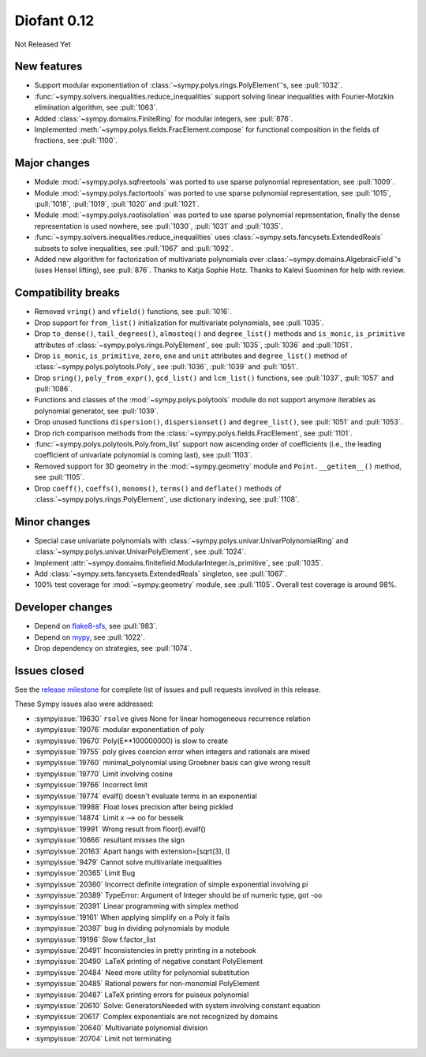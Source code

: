 ============
Diofant 0.12
============

Not Released Yet

New features
============

* Support modular exponentiation of :class:`~sympy.polys.rings.PolyElement`'s, see :pull:`1032`.
* :func:`~sympy.solvers.inequalities.reduce_inequalities` support solving linear inequalities with Fourier-Motzkin elimination algorithm, see :pull:`1063`.
* Added :class:`~sympy.domains.FiniteRing` for modular integers, see :pull:`876`.
* Implemented :meth:`~sympy.polys.fields.FracElement.compose` for functional composition in the fields of fractions, see :pull:`1100`.

Major changes
=============

* Module :mod:`~sympy.polys.sqfreetools` was ported to use sparse polynomial representation, see :pull:`1009`.
* Module :mod:`~sympy.polys.factortools` was ported to use sparse polynomial representation, see :pull:`1015`, :pull:`1018`, :pull:`1019`, :pull:`1020` and :pull:`1021`.
* Module :mod:`~sympy.polys.rootisolation` was ported to use sparse polynomial representation, finally the dense representation is used nowhere, see :pull:`1030`, :pull:`1031` and :pull:`1035`.
* :func:`~sympy.solvers.inequalities.reduce_inequalities` uses :class:`~sympy.sets.fancysets.ExtendedReals` subsets to solve inequalities, see :pull:`1067` and :pull:`1092`.
* Added new algorithm for factorization of multivariate polynomials over :class:`~sympy.domains.AlgebraicField`'s (uses Hensel lifting), see :pull:`876`.  Thanks to Katja Sophie Hotz.  Thanks to Kalevi Suominen for help with review.

Compatibility breaks
====================

* Removed ``vring()`` and ``vfield()`` functions, see :pull:`1016`.
* Drop support for ``from_list()`` initialization for multivariate polynomials, see :pull:`1035`.
* Drop ``to_dense()``, ``tail_degrees()``, ``almosteq()`` and ``degree_list()`` methods and ``is_monic``, ``is_primitive`` attributes of :class:`~sympy.polys.rings.PolyElement`, see :pull:`1035`, :pull:`1036` and :pull:`1051`.
* Drop ``is_monic``, ``is_primitive``, ``zero``, ``one`` and ``unit`` attributes and ``degree_list()`` method of :class:`~sympy.polys.polytools.Poly`, see :pull:`1036`, :pull:`1039` and :pull:`1051`.
* Drop ``sring()``, ``poly_from_expr()``, ``gcd_list()`` and ``lcm_list()`` functions, see :pull:`1037`, :pull:`1057` and :pull:`1086`.
* Functions and classes of the :mod:`~sympy.polys.polytools` module do not support anymore iterables as polynomial generator, see :pull:`1039`.
* Drop unused functions ``dispersion()``, ``dispersionset()`` and ``degree_list()``, see :pull:`1051` and :pull:`1053`.
* Drop rich comparison methods from the :class:`~sympy.polys.fields.FracElement`, see :pull:`1101`.
* :func:`~sympy.polys.polytools.Poly.from_list` support now ascending order of coefficients (i.e., the leading coefficient of univariate polynomial is coming last), see :pull:`1103`.
* Removed support for 3D geometry in the :mod:`~sympy.geometry` module and ``Point.__getitem__()`` method, see :pull:`1105`.
* Drop ``coeff()``, ``coeffs()``, ``monoms()``, ``terms()`` and ``deflate()`` methods of :class:`~sympy.polys.rings.PolyElement`, use dictionary indexing, see :pull:`1108`.

Minor changes
=============

* Special case univariate polynomials with :class:`~sympy.polys.univar.UnivarPolynomialRing` and :class:`~sympy.polys.univar.UnivarPolyElement`, see :pull:`1024`.
* Implement :attr:`~sympy.domains.finitefield.ModularInteger.is_primitive`, see :pull:`1035`.
* Add :class:`~sympy.sets.fancysets.ExtendedReals` singleton, see :pull:`1067`.
* 100% test coverage for :mod:`~sympy.geometry` module, see :pull:`1105`.  Overall test coverage is around 98%.

Developer changes
=================

* Depend on `flake8-sfs <https://github.com/peterjc/flake8-sfs>`_, see :pull:`983`.
* Depend on `mypy <http://mypy-lang.org/>`_, see :pull:`1022`.
* Drop dependency on strategies, see :pull:`1074`.

Issues closed
=============

See the `release milestone <https://github.com/sympy/sympy/milestone/6?closed=1>`_
for complete list of issues and pull requests involved in this release.

These Sympy issues also were addressed:

* :sympyissue:`19630` ``rsolve`` gives None for linear homogeneous recurrence relation
* :sympyissue:`19076` modular exponentiation of poly
* :sympyissue:`19670` Poly(E**100000000) is slow to create
* :sympyissue:`19755` poly gives coercion error when integers and rationals are mixed
* :sympyissue:`19760` minimal_polynomial using Groebner basis can give wrong result
* :sympyissue:`19770` Limit involving cosine
* :sympyissue:`19766` Incorrect limit
* :sympyissue:`19774` evalf() doesn't evaluate terms in an exponential
* :sympyissue:`19988` Float loses precision after being pickled
* :sympyissue:`14874` Limit x --> oo for besselk
* :sympyissue:`19991` Wrong result from floor().evalf()
* :sympyissue:`10666` resultant misses the sign
* :sympyissue:`20163` Apart hangs with extension=[sqrt(3), I]
* :sympyissue:`9479` Cannot solve multivariate inequalities
* :sympyissue:`20365` Limit Bug
* :sympyissue:`20360` Incorrect definite integration of simple exponential involving pi
* :sympyissue:`20389` TypeError: Argument of Integer should be of numeric type, got -oo
* :sympyissue:`20391` Linear programming with simplex method
* :sympyissue:`19161` When applying simplify on a Poly it fails
* :sympyissue:`20397` bug in dividing polynomials by module
* :sympyissue:`19196` Slow f.factor_list
* :sympyissue:`20491` Inconsistencies in pretty printing in a notebook
* :sympyissue:`20490` LaTeX printing of negative constant PolyElement
* :sympyissue:`20484` Need more utility for polynomial substitution
* :sympyissue:`20485` Rational powers for non-monomial PolyElement
* :sympyissue:`20487` LaTeX printing errors for puiseux polynomial
* :sympyissue:`20610` Solve: GeneratorsNeeded with system involving constant equation
* :sympyissue:`20617` Complex exponentials are not recognized by domains
* :sympyissue:`20640` Multivariate polynomial division
* :sympyissue:`20704` Limit not terminating
